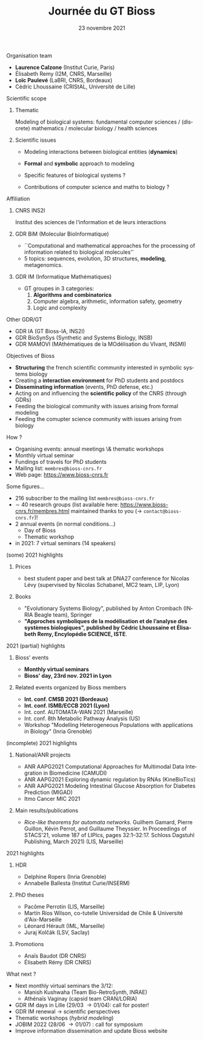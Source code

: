 #+TITLE: Journée du GT Bioss
#+AUTHOR:
#+EMAIL: cedric.lhoussaine@univ-lille.fr
#+DATE: 23 novembre 2021
#+LANGUAGE: fr
#+EXCLUDE_TAGS: noexport
#+LATEX_CLASS: beamer
#+LATEX_CLASS_OPTIONS: [presentation]
#+LaTeX_HEADER: \usepackage{emoji}
#+LaTeX_HEADER: \usepackage[utf8]{inputenc}
#+BEAMER_THEME: metropolis
#+OPTIONS: title:t author:t creator:nil timestamp:nil num:nil toc:nil H:1
#+STARTUP: beamer indent hidestars
#+COMPANY: GDR BiM / GDR IM

** Organisation team
- *Laurence Calzone* (Institut Curie, Paris)
- Élisabeth Remy (I2M, CNRS, Marseille)
- *Loïc Paulevé* (LaBRI, CNRS, Bordeaux)
- Cédric Lhoussaine (CRIStAL, Université de Lille)
** Scientific scope
*** Thematic
    Modeling of biological systems: fundamental computer sciences / (discrete) mathematics / molecular biology / health sciences
#+begin_comment
interdisciplinarité
#+end_comment

*** Scientific issues
- Modeling interactions between biological entities (*dynamics*)
  #+begin_comment
  vs. bioinfo traditionnelle qui décrit les entités
  #+end_comment
- *Formal* and *symbolic* approach to modeling
  #+begin_comment
  vs. approche quantitatives (ODE, analyse numérique). Démonstrations de propriétés  des modèles (plus ou moins indépendantes des aspects quantitatifs)
  #+end_comment
- Specific features of biological systems ?
  #+begin_comment
  - comment modéliser de façon formelle des aspects propres et spécifiques aux systèmes biologiques
  - expl: aspects quantitatifs temporels et spatiaux (continuité, echelles, etc.), grande combinatoire, validation expérimentale difficile
  #+end_comment
- Contributions of computer science and maths to biology ?
  #+begin_comment
  inspiration/extension de méthode d'analyse de systèmes informatiques basées
  sur les automates, la vérification, la sémantique des langages de
  programmation, la logique, la programmation par contraintes, etc.
  #+end_comment
** Affiliation
*** CNRS INS2I
Institut des sciences de l'information et de leurs interactions
*** GDR BiM (Molecular BioInformatique)
- ``Computational and mathematical approaches for the processing of information related to biological molecules''
- 5 topics: sequences, evolution, 3D structures, *modeling*, metagenomics.
*** GDR IM (Informatique Mathématiques)
- GT groupes in 3 categories:
  1. *Algorithms and combinatorics*
  2. Computer algebra, arithmetic, information safety, geometry
  3. Logic and complexity
** Other GDR/GT
- GDR IA (GT Bioss-IA, INS2I)
- GDR BioSynSys (Synthetic and Systems Biology, INSB)
- GDR MAMOVI (MAthématiques de la MOdélisation du VIvant, INSMI)
** Objectives of Bioss
- *Structuring* the french scientific community interested in symbolic systems biology
- Creating a *interaction environment* for PhD students and postdocs
- *Disseminating information* (events, PhD defense, etc.)
- Acting on and influencing the *scientific policy* of the CNRS (through GDRs)
- Feeding the biological community with issues arising from formal modeling
- Feeding the comupter science community with issues arising from biology
** How ?
- Organising events: annual meetings \& thematic workshops
- Monthly virtual seminar
- Fundings of travels for PhD students
- Mailing list:  =membres@bioss-cnrs.fr=
- Web page: [[https://www.bioss-cnrs.fr][https://www.bioss-cnrs.fr]]
** Some figures...
- 216 subscriber to the mailing list =membres@bioss-cnrs.fr=
- $\sim$ 40 research groups
  (list available here: [[https://www.bioss-cnrs.fr/membres.html][https://www.bioss-cnrs.fr/membres.html]] maintained thanks to you ($\to$ =contact@bioss-cnrs.fr=)!
- 2 annual events (in normal conditions...)
  + Day of Bioss
  + Thematic workshop
- in 2021: 7 virtual seminars (14 speakers)
** (some) 2021 highlights
*** Prices
- best student paper and best talk at DNA27 conference for Nicolas Lévy (supervised by Nicolas Schabanel, MC2 team, LIP, Lyon)
*** Books
- "Evolutionary Systems Biology", published by Anton Crombach (INRIA Beagle team), Springer
- *"Approches symboliques de la modélisation et de l’analyse des systèmes
  biologiques", published by Cédric Lhoussaine et Élisabeth Remy, Encylopédie SCIENCE, ISTE*.
** 2021 (partial) highlights
*** Bioss' events
- *Monthly virtual seminars*
- *Bioss' day, 23rd nov. 2021 in Lyon*
*** Related events organized by Bioss members
- *Int. conf. CMSB 2021 (Bordeaux)*
- *Int. conf. ISMB/ECCB 2021 (Lyon)*
- Int. conf. AUTOMATA-WAN 2021 (Marseille)
- Int. conf. 8th Metabolic Pathway Analysis (US)
- Workshop "Modelling Heterogeneous Populations with applications in Biology" (Inria Grenoble)
** (incomplete) 2021 highlights
*** National/ANR projects
#+begin_export latex
{\scriptsize
#+end_export
- ANR AAPG2021 Computational Approaches for Multimodal Data Integration in Biomedicine (CAMUDI)
- ANR AAPG2021 Exploring dynamic regulation by RNAs (KineBioTics)
- ANR AAPG2021 Modeling Intestinal Glucose Absorption for Diabetes Prediction (MIGAD)
- Itmo Cancer MIC 2021
#+begin_export latex
}
#+end_export
*** Main results/publications
#+begin_export latex
{\scriptsize
#+end_export
- /Rice-like theorems for automata networks/. Guilhem Gamard, Pierre Guillon, Kévin Perrot, and Guillaume Theyssier. In Proceedings of STACS'21, volume 187 of LIPIcs, pages 32:1--32:17. Schloss Dagstuhl Publishing, March 2021) (LIS, Marseille)
#+begin_export latex
}
#+end_export
** 2021 highlights
*** HDR
#+begin_export latex
{\scriptsize
#+end_export
- Delphine Ropers (Inria Grenoble)
- Annabelle Ballesta (Institut Curie/INSERM)
#+begin_export latex
}
#+end_export
*** PhD theses
#+begin_export latex
{\scriptsize
#+end_export
- Pacôme Perrotin (LIS, Marseille)
- Martín Ríos Wilson, co-tutelle Universidad de Chile & Université d'Aix-Marseille
- Léonard Hérault (IML, Marseille)
- Juraj Kolčák (LSV, Saclay)
#+begin_export latex
}
#+end_export
*** Promotions
#+begin_export latex
{\scriptsize
#+end_export
- Anaïs Baudot (DR CNRS)
- Élisabeth Rémy (DR CNRS)
#+begin_export latex
}
#+end_export

** What next ?
- Next monthly virtual seminars the 3/12:
  + Manish Kushwaha (Team Bio-RetroSynth, INRAE)
  + Athénaïs Vaginay (capsid team CRAN/LORIA)
- GDR IM days in Lille (29/03 \to 01/04): call for poster!
- GDR IM renewal \to scientific perspectives
- Thematic workshops (/hybrid modeling/)
- JOBIM 2022 (28/06 \to 01/07) : call for symposium
- Improve information dissemination and update Bioss website
